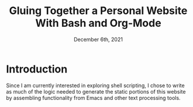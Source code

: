 #+title: Gluing Together a Personal Website With Bash and Org-Mode
#+date: December 6th, 2021

* Introduction

Since I am currently interested in exploring shell scripting, I chose
to write as much of the logic needed to generate the static portions
of this website by assembling functionality from Emacs and other text
processing tools. 
